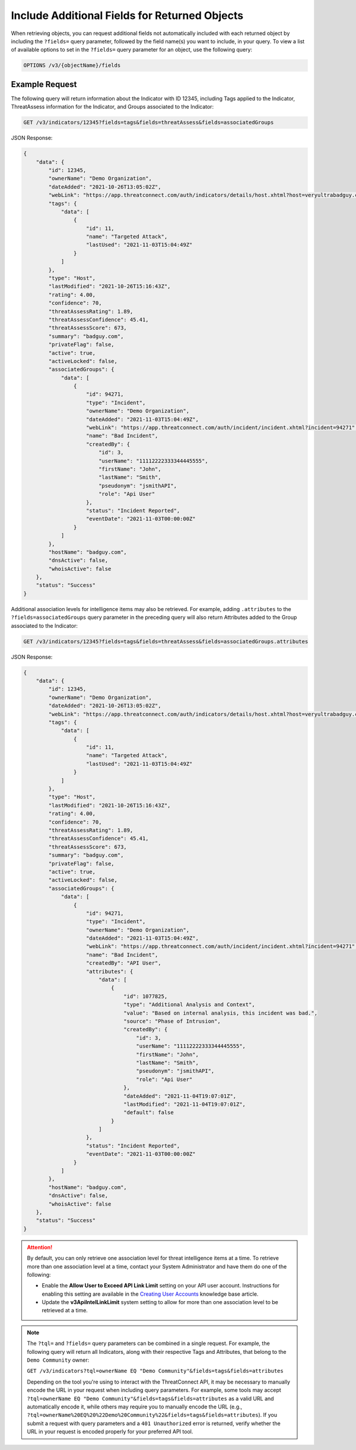 Include Additional Fields for Returned Objects
----------------------------------------------

When retrieving objects, you can request additional fields not automatically included with each returned object by including the ``?fields=`` query parameter, followed by the field name(s) you want to include, in your query. To view a list of available options to set in the ``?fields=`` query parameter for an object, use the following query:

.. code::

    OPTIONS /v3/{objectName}/fields

Example Request
^^^^^^^^^^^^^^^

The following query will return information about the Indicator with ID 12345, including Tags applied to the Indicator, ThreatAssess information for the Indicator, and Groups associated to the Indicator:

.. code::

  GET /v3/indicators/12345?fields=tags&fields=threatAssess&fields=associatedGroups

JSON Response:

.. code:: json

    {
        "data": {
            "id": 12345,
            "ownerName": "Demo Organization",
            "dateAdded": "2021-10-26T13:05:02Z",
            "webLink": "https://app.threatconnect.com/auth/indicators/details/host.xhtml?host=veryultrabadguy.com",
            "tags": {
                "data": [
                    {
                        "id": 11,
                        "name": "Targeted Attack",
                        "lastUsed": "2021-11-03T15:04:49Z"
                    }
                ]
            },
            "type": "Host",
            "lastModified": "2021-10-26T15:16:43Z",
            "rating": 4.00,
            "confidence": 70,
            "threatAssessRating": 1.89,
            "threatAssessConfidence": 45.41,
            "threatAssessScore": 673,
            "summary": "badguy.com",
            "privateFlag": false,
            "active": true,
            "activeLocked": false,
            "associatedGroups": {
                "data": [
                    {
                        "id": 94271,
                        "type": "Incident",
                        "ownerName": "Demo Organization",
                        "dateAdded": "2021-11-03T15:04:49Z",
                        "webLink": "https://app.threatconnect.com/auth/incident/incident.xhtml?incident=94271",
                        "name": "Bad Incident",
                        "createdBy": {
                            "id": 3,
                            "userName": "11112222333344445555",
                            "firstName": "John",
                            "lastName": "Smith",
                            "pseudonym": "jsmithAPI",
                            "role": "Api User"
                        },
                        "status": "Incident Reported",
                        "eventDate": "2021-11-03T00:00:00Z"
                    }
                ]
            },
            "hostName": "badguy.com",
            "dnsActive": false,
            "whoisActive": false
        },
        "status": "Success"
    }

Additional association levels for intelligence items may also be retrieved. For example, adding ``.attributes`` to the ``?fields=associatedGroups`` query parameter in the preceding query will also return Attributes added to the Group associated to the Indicator:

.. code::

  GET /v3/indicators/12345?fields=tags&fields=threatAssess&fields=associatedGroups.attributes

JSON Response:

.. code:: json

    {
        "data": {
            "id": 12345,
            "ownerName": "Demo Organization",
            "dateAdded": "2021-10-26T13:05:02Z",
            "webLink": "https://app.threatconnect.com/auth/indicators/details/host.xhtml?host=veryultrabadguy.com",
            "tags": {
                "data": [
                    {
                        "id": 11,
                        "name": "Targeted Attack",
                        "lastUsed": "2021-11-03T15:04:49Z"
                    }
                ]
            },
            "type": "Host",
            "lastModified": "2021-10-26T15:16:43Z",
            "rating": 4.00,
            "confidence": 70,
            "threatAssessRating": 1.89,
            "threatAssessConfidence": 45.41,
            "threatAssessScore": 673,
            "summary": "badguy.com",
            "privateFlag": false,
            "active": true,
            "activeLocked": false,
            "associatedGroups": {
                "data": [
                    {
                        "id": 94271,
                        "type": "Incident",
                        "ownerName": "Demo Organization",
                        "dateAdded": "2021-11-03T15:04:49Z",
                        "webLink": "https://app.threatconnect.com/auth/incident/incident.xhtml?incident=94271",
                        "name": "Bad Incident",
                        "createdBy": "API User",
                        "attributes": {
                            "data": [
                                {
                                    "id": 1077825,
                                    "type": "Additional Analysis and Context",
                                    "value": "Based on internal analysis, this incident was bad.",
                                    "source": "Phase of Intrusion",
                                    "createdBy": {
                                        "id": 3,
                                        "userName": "11112222333344445555",
                                        "firstName": "John",
                                        "lastName": "Smith",
                                        "pseudonym": "jsmithAPI",
                                        "role": "Api User"
                                    },
                                    "dateAdded": "2021-11-04T19:07:01Z",
                                    "lastModified": "2021-11-04T19:07:01Z",
                                    "default": false
                                }
                            ]
                        },
                        "status": "Incident Reported",
                        "eventDate": "2021-11-03T00:00:00Z"
                    }
                ]
            },
            "hostName": "badguy.com",
            "dnsActive": false,
            "whoisActive": false
        },
        "status": "Success"
    }

.. attention::
  By default, you can only retrieve one association level for threat intelligence items at a time. To retrieve more than one association level at a time, contact your System Administrator and have them do one of the following:

  - Enable the **Allow User to Exceed API Link Limit** setting on your API user account. Instructions for enabling this setting are available in the `Creating User Accounts <https://training.threatconnect.com/learn/article/creating-user-accounts-kb-article>`_ knowledge base article.
  - Update the **v3ApiIntelLinkLimit** system setting to allow for more than one association level to be retrieved at a time.

.. note::
    The ``?tql=`` and ``?fields=`` query parameters can be combined in a single request. For example, the following query will return all Indicators, along with their respective Tags and Attributes, that belong to the ``Demo Community`` owner:

    ``GET /v3/indicators?tql=ownerName EQ "Demo Community"&fields=tags&fields=attributes``

    Depending on the tool you're using to interact with the ThreatConnect API, it may be necessary to manually encode the URL in your request when including query parameters. For example, some tools may accept ``?tql=ownerName EQ "Demo Community"&fields=tags&fields=attributes`` as a valid URL and automatically encode it, while others may require you to manually encode the URL (e.g., ``?tql=ownerName%20EQ%20%22Demo%20Community%22&fields=tags&fields=attributes``). If you submit a request with query parameters and a ``401 Unauthorized`` error is returned, verify whether the URL in your request is encoded properly for your preferred API tool.
